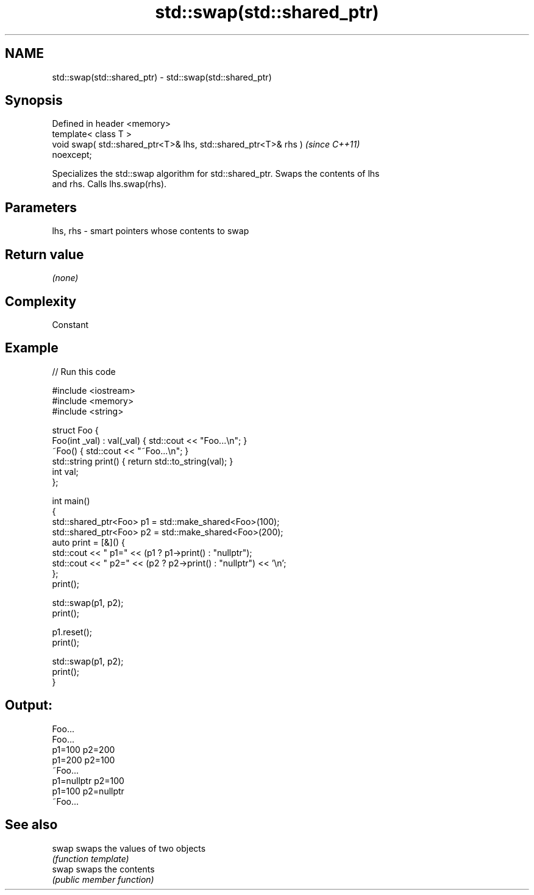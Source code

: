 .TH std::swap(std::shared_ptr) 3 "2022.03.29" "http://cppreference.com" "C++ Standard Libary"
.SH NAME
std::swap(std::shared_ptr) \- std::swap(std::shared_ptr)

.SH Synopsis
   Defined in header <memory>
   template< class T >
   void swap( std::shared_ptr<T>& lhs, std::shared_ptr<T>& rhs )          \fI(since C++11)\fP
   noexcept;

   Specializes the std::swap algorithm for std::shared_ptr. Swaps the contents of lhs
   and rhs. Calls lhs.swap(rhs).

.SH Parameters

   lhs, rhs - smart pointers whose contents to swap

.SH Return value

   \fI(none)\fP

.SH Complexity

   Constant

.SH Example


// Run this code

 #include <iostream>
 #include <memory>
 #include <string>

 struct Foo {
     Foo(int _val) : val(_val) { std::cout << "Foo...\\n"; }
     ~Foo() { std::cout << "~Foo...\\n"; }
     std::string print() { return std::to_string(val); }
     int val;
 };

 int main()
 {
     std::shared_ptr<Foo> p1 = std::make_shared<Foo>(100);
     std::shared_ptr<Foo> p2 = std::make_shared<Foo>(200);
     auto print = [&]() {
         std::cout << " p1=" << (p1 ? p1->print() : "nullptr");
         std::cout << " p2=" << (p2 ? p2->print() : "nullptr") << '\\n';
     };
     print();

     std::swap(p1, p2);
     print();

     p1.reset();
     print();

     std::swap(p1, p2);
     print();
 }

.SH Output:

 Foo...
 Foo...
  p1=100 p2=200
  p1=200 p2=100
 ~Foo...
  p1=nullptr p2=100
  p1=100 p2=nullptr
 ~Foo...

.SH See also

   swap swaps the values of two objects
        \fI(function template)\fP
   swap swaps the contents
        \fI(public member function)\fP
